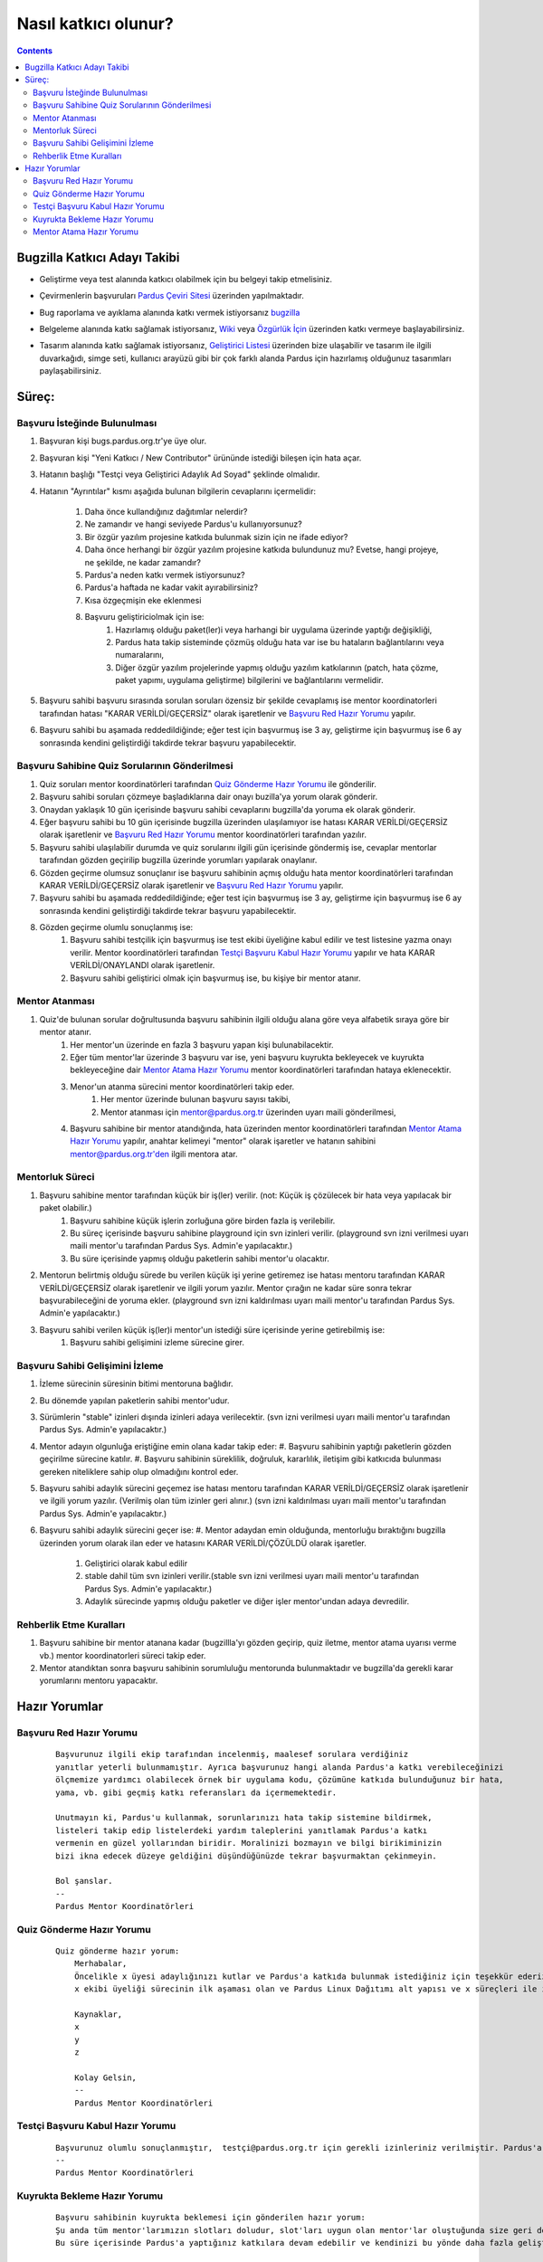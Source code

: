 Nasıl katkıcı olunur?
~~~~~~~~~~~~~~~~~~~~~
.. contents:: :depth: 2

.. .. admonition:: Abstract

   bla bla bla bla bla


.. #. Bugzilla Katkıcı Adayı Takibi

Bugzilla Katkıcı Adayı Takibi
=============================

- Geliştirme veya test alanında katkıcı olabilmek için bu belgeyi takip etmelisiniz.
- Çevirmenlerin başvuruları `Pardus Çeviri Sitesi <http://translate.pardus.org.tr>`_ üzerinden yapılmaktadır.
- Bug raporlama ve ayıklama alanında katkı vermek istiyorsanız `bugzilla <http://svn.pardus.org.tr/uludag/trunk/doc/tr/bug_submit_triage>`_
- Belgeleme alanında katkı sağlamak istiyorsanız, `Wiki <http://pardus-wiki.org/>`_ veya `Özgürlük İçin <http://www.ozgurlukicin.com/>`_ üzerinden katkı vermeye başlayabilirsiniz.
- Tasarım alanında katkı sağlamak istiyorsanız, `Geliştirici Listesi <http://liste.pardus.org.tr/mailman/listinfo/gelistirici>`_ üzerinden bize ulaşabilir ve tasarım ile ilgili duvarkağıdı, simge seti, kullanıcı arayüzü gibi bir çok farklı alanda Pardus için hazırlamış olduğunuz tasarımları paylaşabilirsiniz.

    ..  image:: application_process.png

Süreç:
======

Başvuru İsteğinde Bulunulması
-----------------------------

#. Başvuran kişi bugs.pardus.org.tr'ye üye olur.
#. Başvuran kişi "Yeni Katkıcı / New Contributor" ürününde istediği bileşen için hata açar.
#. Hatanın başlığı "Testçi veya Geliştirici Adaylık Ad Soyad" şeklinde olmalıdır.
#. Hatanın "Ayrıntılar" kısmı aşağıda bulunan bilgilerin cevaplarını içermelidir:

    #. Daha önce kullandığınız dağıtımlar nelerdir?
    #. Ne zamandır ve hangi seviyede Pardus'u kullanıyorsunuz?
    #. Bir özgür yazılım projesine katkıda bulunmak sizin için ne ifade ediyor?
    #. Daha önce herhangi bir özgür yazılım projesine katkıda bulundunuz mu? Evetse, hangi projeye, ne şekilde, ne kadar zamandır?
    #. Pardus'a neden katkı vermek istiyorsunuz?
    #. Pardus'a haftada ne kadar vakit ayırabilirsiniz?
    #. Kısa özgeçmişin eke eklenmesi
    #. Başvuru geliştiriciolmak için ise:
        #. Hazırlamış olduğu paket(ler)i veya harhangi bir uygulama üzerinde yaptığı değişikliği,
        #. Pardus hata takip sisteminde çözmüş olduğu hata var ise bu hataların bağlantılarını veya numaralarını,
        #. Diğer özgür yazılım projelerinde yapmış olduğu yazılım katkılarının (patch, hata çözme, paket yapımı, uygulama geliştirme) bilgilerini ve bağlantılarını vermelidir.

#. Başvuru sahibi başvuru sırasında sorulan soruları özensiz bir şekilde cevaplamış ise mentor koordinatorleri tarafından hatası "KARAR VERİLDİ/GEÇERSİZ" olarak işaretlenir ve `Başvuru Red Hazır Yorumu`_ yapılır.
#. Başvuru sahibi bu aşamada reddedildiğinde; eğer test için başvurmuş ise 3 ay, geliştirme için başvurmuş ise 6 ay sonrasında kendini geliştirdiği takdirde tekrar başvuru yapabilecektir.

Başvuru Sahibine Quiz Sorularının Gönderilmesi
----------------------------------------------

#. Quiz soruları mentor koordinatörleri tarafından `Quiz Gönderme Hazır Yorumu`_ ile gönderilir.
#. Başvuru sahibi soruları çözmeye başladıklarına dair onayı buzilla'ya yorum olarak gönderir.
#. Onaydan yaklaşık 10 gün içerisinde başvuru sahibi cevaplarını bugzilla'da yoruma ek olarak gönderir.
#. Eğer başvuru sahibi bu 10 gün içerisinde bugzilla üzerinden ulaşılamıyor ise hatası KARAR VERİLDİ/GEÇERSİZ olarak işaretlenir ve `Başvuru Red Hazır Yorumu`_ mentor koordinatörleri tarafından yazılır.
#. Başvuru sahibi ulaşılabilir durumda ve quiz sorularını ilgili gün içerisinde göndermiş ise, cevaplar mentorlar tarafından gözden geçirilip bugzilla üzerinde yorumları yapılarak onaylanır.
#. Gözden geçirme olumsuz sonuçlanır ise başvuru sahibinin açmış olduğu hata mentor koordinatörleri tarafından KARAR VERİLDİ/GEÇERSİZ olarak işaretlenir ve `Başvuru Red Hazır Yorumu`_ yapılır.
#. Başvuru sahibi bu aşamada reddedildiğinde; eğer test için başvurmuş ise 3 ay, geliştirme için başvurmuş ise 6 ay sonrasında kendini geliştirdiği takdirde tekrar başvuru yapabilecektir.
#. Gözden geçirme olumlu sonuçlanmış ise:
    #. Başvuru sahibi testçilik için başvurmuş ise test ekibi üyeliğine kabul edilir ve test listesine yazma onayı verilir. Mentor koordinatörleri tarafından `Testçi Başvuru Kabul Hazır Yorumu`_ yapılır ve hata KARAR VERİLDİ/ONAYLANDI olarak işaretlenir.
    #. Başvuru sahibi geliştirici olmak için başvurmuş ise, bu kişiye bir mentor atanır.

Mentor Atanması
---------------

#. Quiz'de bulunan sorular doğrultusunda başvuru sahibinin ilgili olduğu alana göre veya alfabetik sıraya göre bir mentor atanır.
            #. Her mentor'un üzerinde en fazla 3 başvuru yapan kişi bulunabilacektir.
            #. Eğer tüm mentor'lar üzerinde 3 başvuru var ise, yeni başvuru kuyrukta bekleyecek ve kuyrukta bekleyeceğine dair `Mentor Atama Hazır Yorumu`_ mentor koordinatörleri tarafından hataya eklenecektir.
            #. Menor'un atanma sürecini mentor koordinatörleri takip eder.
                #. Her mentor üzerinde bulunan başvuru sayısı takibi,
                #. Mentor atanması için mentor@pardus.org.tr üzerinden uyarı maili gönderilmesi,
            #. Başvuru sahibine bir mentor atandığında, hata üzerinden mentor koordinatörleri tarafından  `Mentor Atama Hazır Yorumu`_ yapılır, anahtar kelimeyi "mentor" olarak işaretler ve hatanın sahibini mentor@pardus.org.tr'den ilgili mentora atar.

Mentorluk Süreci
----------------

#. Başvuru sahibine mentor tarafından küçük bir iş(ler) verilir. (not: Küçük iş çözülecek bir hata veya yapılacak bir paket olabilir.)
    #. Başvuru sahibine küçük işlerin zorluğuna göre birden fazla iş verilebilir.
    #. Bu süreç içerisinde başvuru sahibine playground için svn izinleri verilir. (playground svn izni verilmesi uyarı maili mentor'u tarafından Pardus Sys. Admin'e yapılacaktır.)
    #. Bu süre içerisinde yapmış olduğu paketlerin sahibi mentor'u olacaktır.
#. Mentorun belirtmiş olduğu sürede bu verilen küçük işi yerine getiremez ise hatası mentoru tarafından KARAR VERİLDİ/GEÇERSİZ olarak işaretlenir ve ilgili yorum yazılır. Mentor çırağın ne kadar süre sonra tekrar başvurabileceğini de yoruma ekler. (playground svn izni kaldırılması uyarı maili mentor'u tarafından Pardus Sys. Admin'e yapılacaktır.)
#. Başvuru sahibi verilen küçük iş(ler)i mentor'un istediği süre içerisinde yerine getirebilmiş ise:
    #. Başvuru sahibi gelişimini izleme sürecine girer.

Başvuru Sahibi Gelişimini İzleme
--------------------------------
#. İzleme sürecinin süresinin bitimi mentoruna bağlıdır.
#. Bu dönemde yapılan paketlerin sahibi mentor'udur.
#. Sürümlerin "stable" izinleri dışında izinleri adaya verilecektir. (svn izni verilmesi uyarı maili mentor'u tarafından Pardus Sys. Admin'e yapılacaktır.)
#. Mentor adayın olgunluğa eriştiğine emin olana kadar takip eder:
   #. Başvuru sahibinin yaptığı paketlerin gözden geçirilme sürecine katılır.
   #. Başvuru sahibinin süreklilik, doğruluk, kararlılık, iletişim gibi katkıcıda bulunması gereken niteliklere sahip olup olmadığını kontrol eder.
#. Başvuru sahibi adaylık sürecini geçemez ise hatası mentoru tarafından KARAR VERİLDİ/GEÇERSİZ olarak işaretlenir ve ilgili yorum yazılır. (Verilmiş olan tüm izinler geri alınır.) (svn izni kaldırılması uyarı maili mentor'u tarafından Pardus Sys. Admin'e yapılacaktır.)
#. Başvuru sahibi adaylık sürecini geçer ise:
   #. Mentor adaydan emin olduğunda, mentorluğu bıraktığını bugzilla üzerinden yorum olarak ilan eder ve hatasını KARAR VERİLDİ/ÇÖZÜLDÜ olarak işaretler.

        #. Geliştirici olarak kabul edilir
        #. stable dahil tüm svn izinleri verilir.(stable svn izni verilmesi uyarı maili mentor'u tarafından Pardus Sys. Admin'e yapılacaktır.)
        #. Adaylık sürecinde yapmış olduğu paketler ve diğer işler mentor'undan adaya devredilir.

Rehberlik Etme Kuralları
--------------------------

#. Başvuru sahibine bir mentor atanana kadar (bugzillla'yı gözden geçirip, quiz iletme, mentor atama uyarısı verme vb.) mentor koordinatorleri süreci takip eder.
#. Mentor atandıktan sonra başvuru sahibinin sorumluluğu mentorunda bulunmaktadır ve bugzilla'da gerekli karar yorumlarını mentoru yapacaktır.

.. #. Hazır Yorumlar

Hazır Yorumlar
==============

Başvuru Red Hazır Yorumu
------------------------
    ::

        Başvurunuz ilgili ekip tarafından incelenmiş, maalesef sorulara verdiğiniz
        yanıtlar yeterli bulunmamıştır. Ayrıca başvurunuz hangi alanda Pardus'a katkı verebileceğinizi
        ölçmemize yardımcı olabilecek örnek bir uygulama kodu, çözümüne katkıda bulunduğunuz bir hata,
        yama, vb. gibi geçmiş katkı referansları da içermemektedir.

        Unutmayın ki, Pardus'u kullanmak, sorunlarınızı hata takip sistemine bildirmek,
        listeleri takip edip listelerdeki yardım taleplerini yanıtlamak Pardus'a katkı
        vermenin en güzel yollarından biridir. Moralinizi bozmayın ve bilgi birikiminizin
        bizi ikna edecek düzeye geldiğini düşündüğünüzde tekrar başvurmaktan çekinmeyin.

        Bol şanslar.
        --
        Pardus Mentor Koordinatörleri



Quiz Gönderme Hazır Yorumu
--------------------------
    ::

        Quiz gönderme hazır yorum:
            Merhabalar,
            Öncelikle x üyesi adaylığınızı kutlar ve Pardus'a katkıda bulunmak istediğiniz için teşekkür ederiz.
            x ekibi üyeliği sürecinin ilk aşaması olan ve Pardus Linux Dağıtımı alt yapısı ve x süreçleri ile ilgili bilgilendirici nitelikte sorulara sahip olan sınavımızı ekte bulabilirsiniz.

            Kaynaklar,
            x
            y
            z

            Kolay Gelsin,
            --
            Pardus Mentor Koordinatörleri

Testçi Başvuru Kabul Hazır Yorumu
---------------------------------

    ::

        Başvurunuz olumlu sonuçlanmıştır,  testçi@pardus.org.tr için gerekli izinleriniz verilmiştir. Pardus'a yapacağınız katkılarda dolayı şimdiden size teşşekür ederiz.  
        --
        Pardus Mentor Koordinatörleri


Kuyrukta Bekleme Hazır Yorumu
-----------------------------
    ::

          Başvuru sahibinin kuyrukta beklemesi için gönderilen hazır yorum:
          Şu anda tüm mentor'larımızın slotları doludur, slot'ları uygun olan mentor'lar oluştuğunda size geri dönüş yapılacaktır.
          Bu süre içerisinde Pardus'a yaptığınız katkılara devam edebilir ve kendinizi bu yönde daha fazla geliştirebilir ve mentor sürecinizi kısaltabilirsiniz.

          İyi günler,
          --
          Pardus Mentor Koordinatörleri

Mentor Atama Hazır Yorumu
-------------------------

    ::

        Göndermiş olduğunuz cevaplar doğrultusunda size x kişisi mentor olarak atanmıştır.

        SVN hesabı açabilmemiz için, aşağıda bulunan bağlantı doğrultusunda elde ettiğiniz çıktıyı bize göndermeniz gerekmektedir [1].
        Bu çıktıyı gönderdiğinizde http://svn.pardus.org.tr/uludag/trunk/playground/ ve http://svn.pardus.org.tr/pardus/playground/
        dizinlerine yazma izinleri verilecektir. Bu aşamadan sonra size mentorunuz tarafından küçük görevler verilecektir.

        Bu aşamada yapacağınız çalışmalar için şimdiden kolaylıklar dileriz.

        [1] http://developer.pardus.org.tr/policies/newcontributor/creating-svn-account.html
        --
        Pardus Mentor Koordinatörleri

